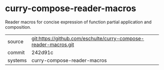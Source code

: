 * curry-compose-reader-macros

Reader macros for concise expression of function partial application and composition.

|---------+-------------------------------------------|
| source  | git:https://github.com/eschulte/curry-compose-reader-macros.git   |
| commit  | 242d91c  |
| systems | curry-compose-reader-macros |
|---------+-------------------------------------------|

